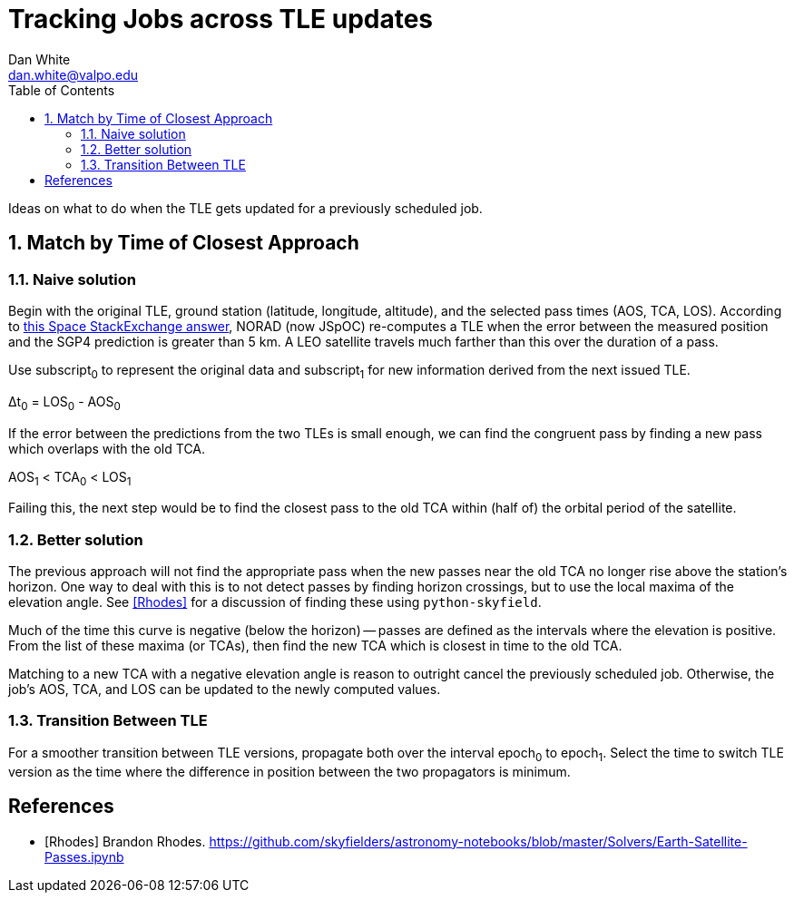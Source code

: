 :doctype: article
:toc: left
:toclevels: 2
:sectnums:
:sectnumlevels: 3

= Tracking Jobs across TLE updates
Dan White <dan.white@valpo.edu>

Ideas on what to do when the TLE gets updated for a previously scheduled job.


== Match by Time of Closest Approach

=== Naive solution
Begin with the original TLE, ground station (latitude, longitude, altitude), and the selected pass times (AOS, TCA, LOS).
According to https://space.stackexchange.com/a/24784[this Space StackExchange answer^], NORAD (now JSpOC) re-computes a TLE when the error between the measured position and the SGP4 prediction is greater than 5 km.
A LEO satellite travels much farther than this over the duration of a pass.

Use subscript~0~ to represent the original data and subscript~1~ for new information derived from the next issued TLE.

&Delta;t~0~ = LOS~0~ - AOS~0~

If the error between the predictions from the two TLEs is small enough, we can find the congruent pass by finding a new pass which overlaps with the old TCA.

AOS~1~ < TCA~0~ < LOS~1~

Failing this, the next step would be to find the closest pass to the old TCA within (half of) the orbital period of the satellite.


=== Better solution
The previous approach will not find the appropriate pass when the new passes near the old TCA no longer rise above the station's horizon.
One way to deal with this is to not detect passes by finding horizon crossings, but to use the local maxima of the elevation angle.
See <<Rhodes>> for a discussion of finding these using `python-skyfield`.

Much of the time this curve is negative (below the horizon) -- passes are defined as the intervals where the elevation is positive.
From the list of these maxima (or TCAs), then find the new TCA which is closest in time to the old TCA.

Matching to a new TCA with a negative elevation angle is reason to outright cancel the previously scheduled job.
Otherwise, the job's AOS, TCA, and LOS can be updated to the newly computed values.


=== Transition Between TLE
For a smoother transition between TLE versions, propagate both over the interval epoch~0~ to epoch~1~.
Select the time to switch TLE version as the time where the difference in position between the two propagators is minimum.


[bibliography]
== References

- [[[Rhodes]]] Brandon Rhodes.  https://github.com/skyfielders/astronomy-notebooks/blob/master/Solvers/Earth-Satellite-Passes.ipynb


// vim: textwidth=0
